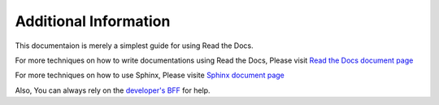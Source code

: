 Additional Information
======================

This documentaion is merely a simplest guide for using Read the Docs.

For more techniques on how to write documentations using Read the Docs,
Please visit `Read the Docs document page <https://docs.readthedocs.io/en/stable/index.html>`_

For more techniques on how to use Sphinx,
Please visite `Sphinx document page <https://www.sphinx-doc.org/en/master/>`_

Also, You can always rely on the `developer's BFF <https://www.google.com/>`_ for help.
